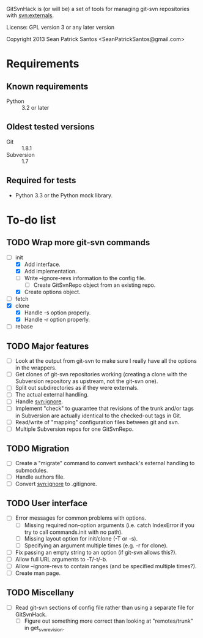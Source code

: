 #+startup: content

GitSvnHack is (or will be) a set of tools for managing git-svn
repositories with svn:externals.

License: GPL version 3 or any later version

Copyright 2013 Sean Patrick Santos <SeanPatrickSantos@gmail.com>

* Requirements

** Known requirements

  - Python :: 3.2 or later

** Oldest tested versions

   - Git :: 1.8.1
   - Subversion :: 1.7

** Required for tests

   - Python 3.3 or the Python mock library.

* To-do list

** TODO Wrap more git-svn commands

   - [-] init
     + [X] Add interface.
     + [X] Add implementation.
     + [ ] Write --ignore-revs information to the config file.
       - [ ] Create GitSvnRepo object from an existing repo.
     + [X] Create options object.
   - [ ] fetch
   - [X] clone
     + [X] Handle -s option properly.
     + [X] Handle -r option properly.
   - [ ] rebase

** TODO Major features

   - [ ] Look at the output from git-svn to make sure I really have all the
     options in the wrappers.
   - [ ] Get clones of git-svn repositories working (creating a clone with
     the Subversion repository as upstream, not the git-svn one).
   - [ ] Split out subdirectories as if they were externals.
   - [ ] The actual external handling.
   - [ ] Handle svn:ignore.
   - [ ] Implement "check" to guarantee that revisions of the trunk and/or
     tags in Subversion are actually identical to the checked-out tags in
     Git.
   - [ ] Read/write of "mapping" configuration files between git and svn.
   - [ ] Multiple Subversion repos for one GitSvnRepo.

** TODO Migration

   - [ ] Create a "migrate" command to convert svnhack's external handling
     to submodules.
   - [ ] Handle authors file.
   - [ ] Convert svn:ignore to .gitignore.

** TODO User interface

   - [ ] Error messages for common problems with options.
     + [ ] Missing required non-option arguments (i.e. catch IndexError if
       you try to call commands.init with no path).
     + [ ] Missing layout option for init/clone (-T or -s).
     + [ ] Specifying an argument multiple times (e.g. -r for clone).
   - [ ] Fix passing an empty string to an option (if git-svn allows
     this?).
   - [ ] Allow full URL arguments to -T/-t/-b.
   - [ ] Allow --ignore-revs to contain ranges (and be specified multiple
     times?).
   - [ ] Create man page.

** TODO Miscellany

   - [ ] Read git-svn sections of config file rather than using a separate
     file for GitSvnHack.
     + [ ] Figure out something more correct than looking at "remotes/trunk"
       in get_svn_revision.
